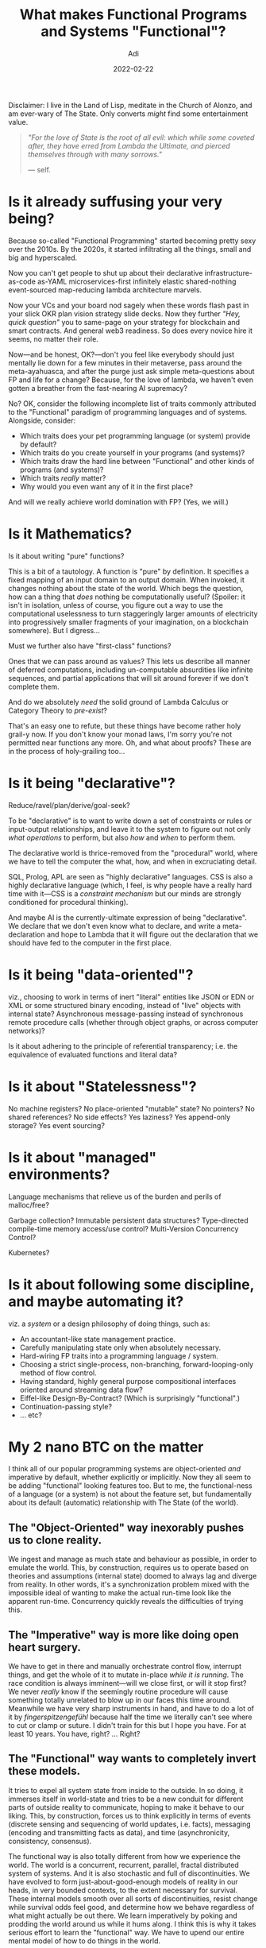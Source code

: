 # SHITE_META
#+title: What makes Functional Programs and Systems "Functional"?
#+summary: In which we ponder the Functional Nature of Life, The Universe, and Everything. Please feel free to follow through the weeds, or jump straight to the bottom for my 2 nano BTC on the matter. (Or my current state of mind, at any rate.)
#+author: Adi
#+date: 2022-02-22
#+tags: meta functional_programming architecture systems
#+include_toc: yes
# SHITE_META

Disclaimer: I live in the Land of Lisp, meditate in the Church of Alonzo, and am ever-wary of The State. Only converts /might/ find some entertainment value.

#+begin_quote
/"For the love of State is the root of all evil: which while some coveted after,/
/they have erred from Lambda the Ultimate, and pierced themselves through with/
/many sorrows."/

--- self.
#+end_quote

* Is it already suffusing your very being?
  Because so-called "Functional Programming" started becoming pretty sexy over
  the 2010s. By the 2020s, it started infiltrating all the things, small and big
  and hyperscaled.

  Now you can't get people to shut up about their declarative infrastructure-as-code
  as-YAML microservices-first infinitely elastic shared-nothing event-sourced
  map-reducing lambda architecture marvels.

  Now your VCs and your board nod sagely when these words flash past in your slick
  OKR plan vision strategy slide decks. Now they further /"Hey, quick question"/
  you to same-page on your strategy for blockchain and smart contracts. And
  general web3 readiness. So does every novice hire it seems, no matter their role.

  Now---and be honest, OK?---don't you feel like everybody should just mentally
  lie down for a few minutes in their metaverse, pass around the meta-ayahuasca,
  and after the purge just ask simple meta-questions about FP and life for a
  change? Because, for the love of lambda, we haven't even gotten a breather
  from the fast-nearing AI supremacy?

  No? OK, consider the following incomplete list of traits commonly attributed
  to the "Functional" paradigm of programming languages and of systems. Alongside,
  consider:

  - Which traits does your pet programming language (or system) provide by default?
  - Which traits do you create yourself in your programs (and systems)?
  - Which traits draw the hard line between "Functional" and other kinds of
    programs (and systems)?
  - Which traits /really/ matter?
  - Why would you even want any of it in the first place?

  And will we really achieve world domination with FP? (Yes, we will.)
* Is it Mathematics?
  Is it about writing "pure" functions?

  This is a bit of a tautology. A function is "pure" by definition. It specifies
  a fixed mapping of an input domain to an output domain. When invoked, it
  changes nothing about the state of the world. Which begs the question, how can
  a thing that /does/ nothing be computationally useful? (Spoiler: it isn't in
  isolation, unless of course, you figure out a way to use the computational
  uselessness to turn staggeringly larger amounts of electricity into progressively
  smaller fragments of your imagination, on a blockchain somewhere). But I digress...

  Must we further also have "first-class" functions?

  Ones that we can pass around as values? This lets us describe all manner of
  deferred computations, including un-computable absurdities like infinite sequences,
  and partial applications that will sit around forever if we don't complete them.

  And do we absolutely /need/ the solid ground of Lambda Calculus or Category
  Theory to /pre-exist/?

  That's an easy one to refute, but these things have become rather holy grail-y
  now. If you don't know your monad laws, I'm sorry you're not permitted near
  functions any more. Oh, and what about proofs? These are in the process of
  holy-grailing too...
* Is it being "declarative"?
  Reduce/ravel/plan/derive/goal-seek?

  To be "declarative" is to want to write down a set of constraints or rules
  or input-output relationships, and leave it to the system to figure out not
  only /what operations/ to perform, but also /how/ and /when/ to perform them.

  The declarative world is thrice-removed from the "procedural" world, where we
  have to tell the computer the what, how, and when in excruciating detail.

  SQL, Prolog, APL are seen as "highly declarative" languages. CSS is also a
  highly declarative language (which, I feel, is why people have a really hard
  time with it---CSS is a /constraint mechanism/ but our minds are strongly
  conditioned for procedural thinking).

  And maybe AI is the currently-ultimate expression of being "declarative". We
  declare that we don't even know what to declare, and write a meta-declaration
  and hope to Lambda that it will figure out the declaration that we should have
  fed to the computer in the first place.
* Is it being "data-oriented"?
  viz., choosing to work in terms of inert "literal" entities like JSON or EDN
  or XML or some structured binary encoding, instead of "live" objects with
  internal state? Asynchronous message-passing instead of synchronous remote
  procedure calls (whether through object graphs, or across computer networks)?

  Is it about adhering to the principle of referential transparency; i.e. the
  equivalence of evaluated functions and literal data?
* Is it about "Statelessness"?
  No machine registers? No place-oriented "mutable" state? No pointers? No
  shared references? No side effects? Yes laziness? Yes append-only storage?
  Yes event sourcing?
* Is it about "managed" environments?
  Language mechanisms that relieve us of the burden and perils of malloc/free?

  Garbage collection? Immutable persistent data structures? Type-directed
  compile-time memory access/use control? Multi-Version Concurrency Control?

  Kubernetes?
* Is it about following some discipline, and maybe automating it?
  viz. a /system/ or a design philosophy of doing things, such as:

  - An accountant-like state management practice.
  - Carefully manipulating state only when absolutely necessary.
  - Hard-wiring FP traits into a programming language / system.
  - Choosing a strict single-process, non-branching, forward-looping-only
    method of flow control.
  - Having standard, highly general purpose compositional interfaces oriented
    around streaming data flow?
  - Eiffel-like Design-By-Contract? (Which is surprisingly "functional".)
  - Continuation-passing style?
  - ... etc?
* My 2 nano BTC on the matter
  I think all of our popular programming systems are object-oriented /and/
  imperative by default, whether explicitly or implicitly. Now they all seem
  to be adding "functional" looking features too. But to me, the functional-ness
  of a language (or a system) is not about the feature set, but fundamentally
  about its default (automatic) relationship with The State (of the world).
** *The "Object-Oriented" way* inexorably pushes us to clone reality.
   We ingest and manage as much state and behaviour as possible, in order to
   emulate the world. This, by construction, requires us to operate based on
   theories and assumptions (internal state) doomed to always lag and diverge
   from reality. In other words, it's a synchronization problem mixed with the
   impossible ideal of wanting to make the actual run-time look like the apparent
   run-time. Concurrency quickly reveals the difficulties of trying this.
** *The "Imperative" way* is more like doing open heart surgery.
   We have to get in there and manually orchestrate control flow, interrupt things,
   and get the whole of it to mutate in-place /while it is running/. The race
   condition is always imminent---will we close first, or will it stop first?
   We never /really/ know if the seemingly routine procedure will cause something
   totally unrelated to blow up in our faces this time around. Meanwhile we have
   very sharp instruments in hand, and have to do a lot of it by /fingerspitzengefühl/
   because half the time we literally can't see where to cut or clamp or suture.
   I didn't train for this but I hope you have. For at least 10 years. You have,
   right? ... Right?
** *The "Functional" way* wants to completely invert these models.
   It tries to expel all system state from inside to the outside. In so doing, it
   immerses itself in world-state and tries to be a new conduit for different
   parts of outside reality to communicate, hoping to make it behave to our liking.
   This, by construction, forces us to think explicitly in terms of events
   (discrete sensing and sequencing of world updates, i.e. facts), messaging
   (encoding and transmitting facts as data), and time (asynchronicity, consistency,
   consensus).

   The functional way is also totally different from how we experience the world.
   The world is a concurrent, recurrent, parallel, fractal distributed system of
   systems. And it is also stochastic and full of discontinuities. We have evolved
   to form just-about-good-enough models of reality in our heads, in very bounded
   contexts, to the extent necessary for survival. These internal models smooth
   over all sorts of discontinuities, resist change while survival odds feel good,
   and determine how we behave regardless of what might actually be out there.
   We learn imperatively by poking and prodding the world around us while it hums
   along. I think this is why it takes serious effort to learn the "functional"
   way. We have to upend our entire mental model of how to do things in the world.
** *Maybe pure data at rest* is the only truly "functional" thing?
   Maybe not. Like a pure function, pure data at rest does nothing and so is
   useless to us when dormant. Besides, it is "pure" /only/ for the duration
   entropy permits its complete un-corrupted recovery. Ultimately, the laws of
   Physics will always win. To muddy the waters a bit more, even the purest of
   pure functional systems contain state; signals in flight or some in-progress
   computation.

   The only saving grace is that in a highly functional system, any run-time
   state is entirely recoverable, reproducible, discrete, and isolated.
** *All said, everything mutates sooner or later.*

   I don't know how to navigate this, except to remind myself about The Thing
   That Actually Matters... to always remember that The State is the frenemy.

   So while it pleases me that so many wish to eagerly embrace the Functional Way,
   it is good to be soberly mindful of scopes, lifetimes, margins, error budgets,
   and bounds of reality (state) and of data (information about reality). Good
   situational awareness will lead us to build highly functional systems that
   keep The State where it belongs, and still do useful things with it.
** And all /that/ said, I leave you with this prayer:
   #+begin_quote
   O Lambda the Ultimate, \\
   bless the reader of these words.

   That their core be functional, \\
   and their functions be pure.

   That their data be immutable, \\
   so they may know the value of values.

   That their systems be composable, \\
   so they may grow and scale with grace.

   That their States only mutate \\
   in pleasantly surprising ways.

   For otherwise nothing lives. \\
   Nothing evolves.

   In the name of the alpha, \\
   the beta, and the eta...

   (λx.x x) (λx.x x)
   #+end_quote
